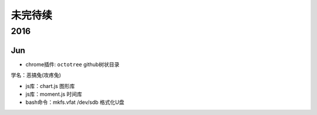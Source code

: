 未完待续
==========
2016
----------
Jun
^^^^^^^^^^

* chrome插件: ``octotree`` github树状目录 
 
.. image:: egt.jpg
   :scale: 50%

学名：恶搞兔(攻疼兔)

* js库：chart.js 图形库
* js库：moment.js 时间库
* bash命令：mkfs.vfat /dev/sdb 格式化U盘
